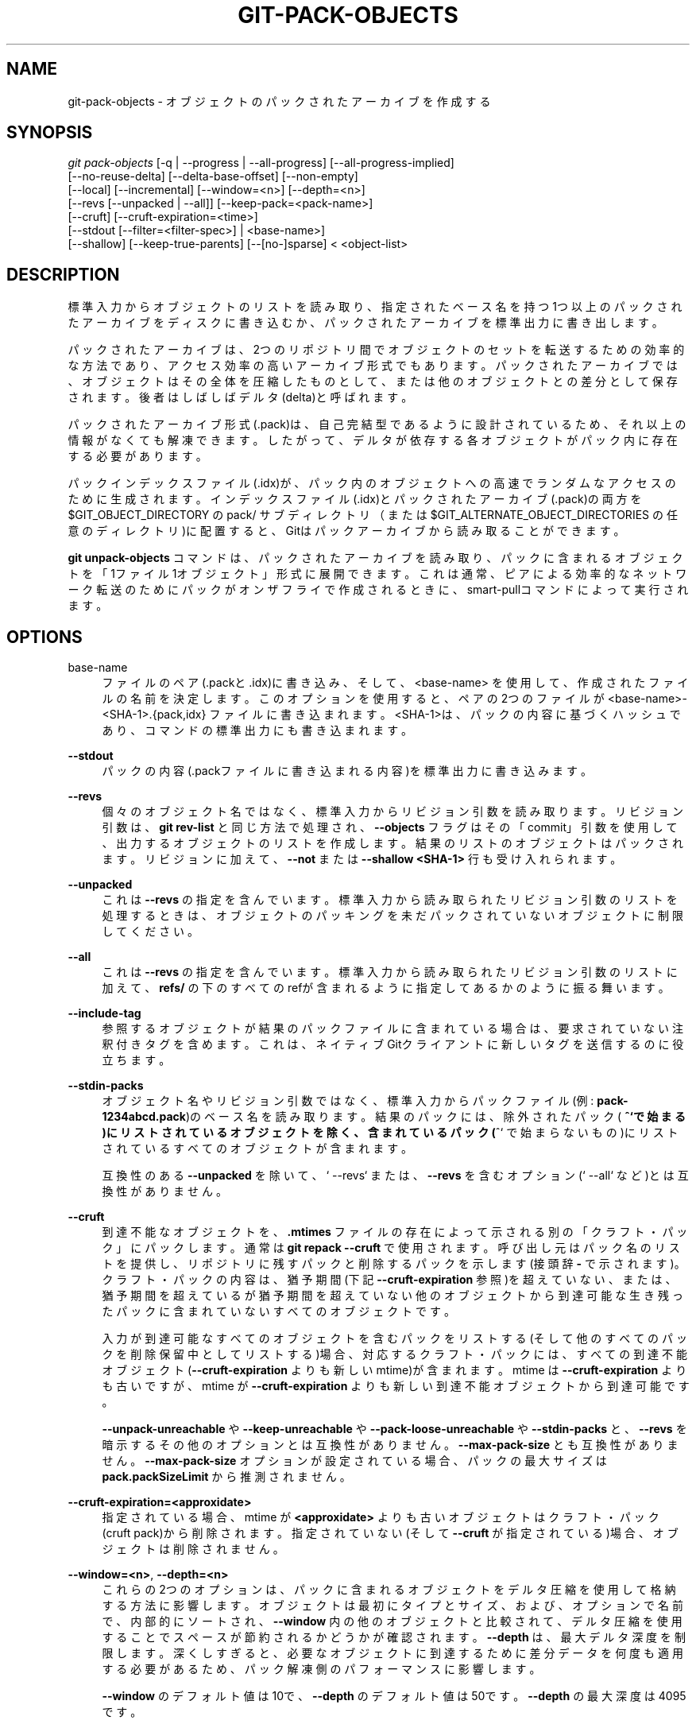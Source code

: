 '\" t
.\"     Title: git-pack-objects
.\"    Author: [FIXME: author] [see http://docbook.sf.net/el/author]
.\" Generator: DocBook XSL Stylesheets v1.79.1 <http://docbook.sf.net/>
.\"      Date: 12/10/2022
.\"    Manual: Git Manual
.\"    Source: Git 2.38.0.rc1.238.g4f4d434dc6.dirty
.\"  Language: English
.\"
.TH "GIT\-PACK\-OBJECTS" "1" "12/10/2022" "Git 2\&.38\&.0\&.rc1\&.238\&.g" "Git Manual"
.\" -----------------------------------------------------------------
.\" * Define some portability stuff
.\" -----------------------------------------------------------------
.\" ~~~~~~~~~~~~~~~~~~~~~~~~~~~~~~~~~~~~~~~~~~~~~~~~~~~~~~~~~~~~~~~~~
.\" http://bugs.debian.org/507673
.\" http://lists.gnu.org/archive/html/groff/2009-02/msg00013.html
.\" ~~~~~~~~~~~~~~~~~~~~~~~~~~~~~~~~~~~~~~~~~~~~~~~~~~~~~~~~~~~~~~~~~
.ie \n(.g .ds Aq \(aq
.el       .ds Aq '
.\" -----------------------------------------------------------------
.\" * set default formatting
.\" -----------------------------------------------------------------
.\" disable hyphenation
.nh
.\" disable justification (adjust text to left margin only)
.ad l
.\" -----------------------------------------------------------------
.\" * MAIN CONTENT STARTS HERE *
.\" -----------------------------------------------------------------
.SH "NAME"
git-pack-objects \- オブジェクトのパックされたアーカイブを作成する
.SH "SYNOPSIS"
.sp
.nf
\fIgit pack\-objects\fR [\-q | \-\-progress | \-\-all\-progress] [\-\-all\-progress\-implied]
        [\-\-no\-reuse\-delta] [\-\-delta\-base\-offset] [\-\-non\-empty]
        [\-\-local] [\-\-incremental] [\-\-window=<n>] [\-\-depth=<n>]
        [\-\-revs [\-\-unpacked | \-\-all]] [\-\-keep\-pack=<pack\-name>]
        [\-\-cruft] [\-\-cruft\-expiration=<time>]
        [\-\-stdout [\-\-filter=<filter\-spec>] | <base\-name>]
        [\-\-shallow] [\-\-keep\-true\-parents] [\-\-[no\-]sparse] < <object\-list>
.fi
.sp
.SH "DESCRIPTION"
.sp
標準入力からオブジェクトのリストを読み取り、指定されたベース名を持つ1つ以上のパックされたアーカイブをディスクに書き込むか、パックされたアーカイブを標準出力に書き出します。
.sp
パックされたアーカイブは、2つのリポジトリ間でオブジェクトのセットを転送するための効率的な方法であり、アクセス効率の高いアーカイブ形式でもあります。パックされたアーカイブでは、オブジェクトはその全体を圧縮したものとして、または他のオブジェクトとの差分として保存されます。後者はしばしばデルタ(delta)と呼ばれます。
.sp
パックされたアーカイブ形式(\&.pack)は、自己完結型であるように設計されているため、それ以上の情報がなくても解凍できます。したがって、デルタが依存する各オブジェクトがパック内に存在する必要があります。
.sp
パックインデックスファイル(\&.idx)が、パック内のオブジェクトへの高速でランダムなアクセスのために生成されます。インデックスファイル(\&.idx)とパックされたアーカイブ(\&.pack)の両方を $GIT_OBJECT_DIRECTORY の pack/ サブディレクトリ（または $GIT_ALTERNATE_OBJECT_DIRECTORIES の任意のディレクトリ)に配置すると、Gitはパックアーカイブから読み取ることができます。
.sp
\fBgit unpack\-objects\fR コマンドは、パックされたアーカイブを読み取り、パックに含まれるオブジェクトを「1ファイル1オブジェクト」形式に展開できます。これは通常、ピアによる効率的なネットワーク転送のためにパックがオンザフライで作成されるときに、smart\-pullコマンドによって実行されます。
.SH "OPTIONS"
.PP
base\-name
.RS 4
ファイルのペア(\&.packと\&.idx)に書き込み、そして、 <base\-name> を使用して、作成されたファイルの名前を決定します。このオプションを使用すると、ペアの2つのファイルが <base\-name>\-<SHA\-1>\&.{pack,idx} ファイルに書き込まれます。 <SHA\-1>は、パックの内容に基づくハッシュであり、コマンドの標準出力にも書き込まれます。
.RE
.PP
\fB\-\-stdout\fR
.RS 4
パックの内容(\&.packファイルに書き込まれる内容)を標準出力に書き込みます。
.RE
.PP
\fB\-\-revs\fR
.RS 4
個々のオブジェクト名ではなく、標準入力からリビジョン引数を読み取ります。リビジョン引数は、
\fBgit rev\-list\fR
と同じ方法で処理され、
\fB\-\-objects\fR
フラグはその「commit」引数を使用して、出力するオブジェクトのリストを作成します。結果のリストのオブジェクトはパックされます。リビジョンに加えて、
\fB\-\-not\fR
または
\fB\-\-shallow <SHA\-1>\fR
行も受け入れられます。
.RE
.PP
\fB\-\-unpacked\fR
.RS 4
これは
\fB\-\-revs\fR
の指定を含んでいます。標準入力から読み取られたリビジョン引数のリストを処理するときは、オブジェクトのパッキングを未だパックされていないオブジェクトに制限してください。
.RE
.PP
\fB\-\-all\fR
.RS 4
これは
\fB\-\-revs\fR
の指定を含んでいます。標準入力から読み取られたリビジョン引数のリストに加えて、
\fBrefs/\fR
の下のすべてのrefが含まれるように指定してあるかのように振る舞います。
.RE
.PP
\fB\-\-include\-tag\fR
.RS 4
参照するオブジェクトが結果のパックファイルに含まれている場合は、要求されていない注釈付きタグを含めます。これは、ネイティブGitクライアントに新しいタグを送信するのに役立ちます。
.RE
.PP
\fB\-\-stdin\-packs\fR
.RS 4
オブジェクト名やリビジョン引数ではなく、標準入力からパックファイル(例:
\fBpack\-1234abcd\&.pack\fR)のベース名を読み取ります。 結果のパックには、除外されたパック(
\fB^`で始まる)にリストされているオブジェクトを除く、含まれているパック(\fR^` で始まらないもの)にリストされているすべてのオブジェクトが含まれます。
.sp
互換性のある
\fB\-\-unpacked\fR
を除いて、` \-\-revs` または、
\fB\-\-revs\fR
を含むオプション(` \-\-all` など)とは互換性がありません。
.RE
.PP
\fB\-\-cruft\fR
.RS 4
到達不能なオブジェクトを、
\fB\&.mtimes\fR
ファイルの存在によって示される別の「クラフト・パック」にパックします。 通常は
\fBgit repack \-\-cruft\fR
で使用されます。 呼び出し元はパック名のリストを提供し、 リポジトリに残すパックと削除するパックを示します(接頭辞
\fB\-\fR
で示されます)。 クラフト・パックの内容は、猶予期間(下記
\fB\-\-cruft\-expiration\fR
参照)を超えていない、または、猶予期間を超えているが猶予期間を超えていない他のオブジェクトから到達可能な生き残ったパックに含まれていないすべてのオブジェクトです。
.sp
入力が到達可能なすべてのオブジェクトを含むパックをリストする(そして他のすべてのパックを削除保留中としてリストする)場合、 対応するクラフト・パックには、 すべての到達不能オブジェクト(\fB\-\-cruft\-expiration\fR
よりも新しい mtime)が含まれます。 mtime は
\fB\-\-cruft\-expiration\fR
よりも古いですが、 mtime が
\fB\-\-cruft\-expiration\fR
よりも新しい到達不能オブジェクトから到達可能です。
.sp
\fB\-\-unpack\-unreachable\fR
や
\fB\-\-keep\-unreachable\fR
や
\fB\-\-pack\-loose\-unreachable\fR
や
\fB\-\-stdin\-packs\fR
と、\fB\-\-revs\fR
を暗示するその他のオプションとは互換性がありません。
\fB\-\-max\-pack\-size\fR
とも互換性がありません。
\fB\-\-max\-pack\-size\fR
オプションが設定されている場合、パックの最大サイズは
\fBpack\&.packSizeLimit\fR
から推測されません。
.RE
.PP
\fB\-\-cruft\-expiration=<approxidate>\fR
.RS 4
指定されている場合、 mtime が
\fB<approxidate>\fR
よりも古いオブジェクトはクラフト・パック(cruft pack)から削除されます。 指定されていない(そして
\fB\-\-cruft\fR
が指定されている)場合、オブジェクトは削除されません。
.RE
.PP
\fB\-\-window=<n>\fR, \fB\-\-depth=<n>\fR
.RS 4
これらの2つのオプションは、パックに含まれるオブジェクトをデルタ圧縮を使用して格納する方法に影響します。オブジェクトは最初にタイプとサイズ、および、オプションで名前で、内部的にソートされ、
\fB\-\-window\fR
内の他のオブジェクトと比較されて、デルタ圧縮を使用することでスペースが節約されるかどうかが確認されます。
\fB\-\-depth\fR
は、最大デルタ深度を制限します。 深くしすぎると、必要なオブジェクトに到達するために差分データを何度も適用する必要があるため、パック解凍側のパフォーマンスに影響します。
.sp
\fB\-\-window\fR
のデフォルト値は10で、
\fB\-\-depth\fR
のデフォルト値は50です。
\fB\-\-depth\fR
の最大深度は4095です。
.RE
.PP
\fB\-\-window\-memory=<n>\fR
.RS 4
このオプションは、
\fB\-\-window\fR
に加えて追加の制限を提供します。ウィンドウサイズは、メモリ内で
\fB<n>\fR
バイトを超えないように動的に縮小されます。これは、大きなオブジェクトと小さなオブジェクトが混在するリポジトリで、大きなウィンドウでメモリを使い果たさないようにしつつ、小さなオブジェクトには大きなウィンドウを活用できるようにするために有効です。サイズには、「k」または「m」または「g」の接尾辞を付けることができます。
\fB\-\-window\-memory=0\fR
は、メモリ使用量を無制限にします。デフォルトは、
\fBpack\&.windowMemory\fR
構成変数から取得されます。
.RE
.PP
\fB\-\-max\-pack\-size=<n>\fR
.RS 4
めったにないシナリオですが、ファイルシステム上に特定のサイズより大きいファイルを作成できない場合があります。このオプションを使用して、出力パックファイルをそれぞれ指定されたサイズ以下の複数の独立したパックファイルに分割するようにコマンドに指示できます。 サイズには、「k」または「m」または「g」の接尾辞を付けることができます。許可される最小サイズは1MiBに制限されています。 構成変数
\fBpack\&.packSizeLimit\fR
が設定されていない限り、デフォルトは無制限です。このオプションを使用すると、リポジトリが大きくなり、速度が低下する可能性があることに注意してください。
\fBpack\&.packSizeLimit\fR
の説明を参照してください。
.RE
.PP
\fB\-\-honor\-pack\-keep\fR
.RS 4
このフラグにより、\&.keepファイルを含むローカルパックにすでに含まれているオブジェクトは、他の方法でパックされていたとしても無視されます。
.RE
.PP
\fB\-\-keep\-pack=<pack\-name>\fR
.RS 4
このフラグにより、指定のパックにすでに含まれているオブジェクトは、他の方法でパックされていたとしても無視されます。
\fB<pack\-name>\fR
は、先頭にディレクトリ名がないパックファイル名です(例:
\fBpack\-123\&.pack\fR)。このオプションは、複数のパックを保持するために複数回指定できます。
.RE
.PP
\fB\-\-incremental\fR
.RS 4
このフラグにより、すでにパックされているオブジェクトは、他の方法でパックされていたとしても無視されます。
.RE
.PP
\fB\-\-local\fR
.RS 4
このフラグにより、代替オブジェクトストアから借用されたオブジェクトは、他の方法でパックされていたとしても無視されます。
.RE
.PP
\fB\-\-non\-empty\fR
.RS 4
少なくとも1つのオブジェクトが含まれる場合にのみパックされたアーカイブを作成します。
.RE
.PP
\fB\-\-progress\fR
.RS 4
\fB\-q\fR
が指定されていない場合、進行状況は、端末に接続されている場合、デフォルトで標準エラーストリームに報告されます。このフラグは、標準エラーストリームが端末に送信されていない場合でも、進行状況を強制します。
.RE
.PP
\fB\-\-all\-progress\fR
.RS 4
\fB\-\-stdout\fR
を指定すると、進行状況レポートはオブジェクトのカウントおよび圧縮フェーズでは表示されますが、書き込みフェーズでは禁止されます。その理由は、場合によっては、出力ストリームが別のコマンドに直接リンクされており、受信パックデータを処理するときに独自の進行状況を表示したい場合があるためです。このフラグは
\fB\-\-progress\fR
に似ていますが、
\fB\-\-stdout\fR
が使用されている場合でも、書き込みフェーズの進行状況レポートを強制する点が異なります。
.RE
.PP
\fB\-\-all\-progress\-implied\fR
.RS 4
これは、進行状況の表示がアクティブになるたびに
\fB\-\-all\-progress\fR
の指定を含ませるために使用されます。
\fB\-\-all\-progress\fR
とは異なり、このフラグは実際には進行状況の表示を強制しません。
.RE
.PP
\fB\-q\fR
.RS 4
このフラグにより、コマンドは標準エラーストリームで進行状況を報告しなくなります。
.RE
.PP
\fB\-\-no\-reuse\-delta\fR
.RS 4
既存のパックがあるリポジトリに、パックされたアーカイブを作成する場合、コマンドは既存のデルタを再利用します。これにより、パックがわずかに最適化されない場合があります。このフラグは、既存のデルタを再利用せずに最初から計算するようにコマンドに指示します。
.RE
.PP
\fB\-\-no\-reuse\-object\fR
.RS 4
このフラグは、削除されていないオブジェクトを含め、既存のオブジェクトデータをまったく再利用しないようにコマンドに指示し、すべてを強制的に再圧縮します。 これは、
\fB\-\-no\-reuse\-delta\fR
の指定を含みます。パックされたデータに異なる圧縮レベルを大規模に適用する必要がある曖昧模糊なケースでのみ役立ちます。
.RE
.PP
\fB\-\-compression=<n>\fR
.RS 4
生成するパック内の新しく圧縮するデータの圧縮レベルを指定します。指定しない場合、パックの圧縮レベルは pack\&.compression 、core\&.compression の順で取得します。どちらも設定されていない場合は、zlibのデフォルトである \-1 になります。ソースに関係なくすべてのデータに均一な圧縮レベルを強制する場合は、
\fB\-no\-reuse\-object\fR
オプションを追加します。
.RE
.PP
\fB\-\-[no\-]sparse\fR
.RS 4
\fB\-\-revs\fR
オプションと組み合わせた場合、「スパース」(sparse)アルゴリズムを切り替えて、パックに含めるオブジェクトを決定します。このアルゴリズムは、新しいオブジェクトを導入するパスに現れるツリーのみをウォークします。これは、小さな変更を送信するためのパックを計算するときに、パフォーマンスに大きなメリットをもたらす可能性があります。ただし、含まれているコミットに特定の種類の直接名前変更(direct renames)含まれている場合は、パックファイルに追加のオブジェクトが追加される可能性があります。このオプションが含まれていない場合、デフォルトで
\fBpack\&.useSparse\fR
の値になります。
\fBpack\&.useSparse\fR
の値は、特に指定されていない限りtrueです。
.RE
.PP
\fB\-\-thin\fR
.RS 4
ネットワーク転送を減らすために、送信者と受信者の間の共通オブジェクトを省略して「薄い」(thin)パックを作成します。このオプションは、
\fB\-\-stdout\fR
と組み合わせた場合にのみ意味があります。
.sp
注意: 薄いパックは、必要なオブジェクトを省略するという理由でパックされたアーカイブ形式に違反するため、Gitは自己完結型にしないと使用できません。
\fBgit index\-pack \-\-fix\-thin\fR
(\fBgit-index-pack\fR(1)
を参照)を使用して、自己完結型のプロパティを復元します。
.RE
.PP
\fB\-\-shallow\fR
.RS 4
浅いリポジトリ(shallow repository)を持つクライアントに提供されるパックを最適化します。このオプションを
\fB\-\-thin\fR
と組み合わせると、速度を犠牲にしてパックを小さくすることができます。
.RE
.PP
\fB\-\-delta\-base\-offset\fR
.RS 4
パックされたアーカイブは、デルタのベースオブジェクトを20バイトのオブジェクト名またはストリーム内のオフセットのいずれかで表現できますが、Gitの古いバージョンは後者を理解していません。 デフォルトでは、
\fBgit pack\-objects\fR
は互換性を高めるために前者の形式のみを使用します。このオプションを使用すると、コマンドで後者の形式を使用してコンパクトにすることができます。平均デルタチェーンの長さに応じて、このオプションは通常、結果のパックファイルを3〜5パーセント縮小します。
.sp
注意: 最新のGitでは、
\fBgit gc\fR
(\fBgit-gc\fR(1)
参照)や
\fBgit repack\fR
(\fBgit-repack\fR(1)
参照)などの磁器コマンドは、あなたのリポジトリ内のファイルをパックファイルに入れるときに、デフォルトでこのオプションを渡します。バンドルを作成する
\fBgit bundle\fR
(\fBgit-bundle\fR(1)
参照)も同様です。
.RE
.PP
\fB\-\-threads=<n>\fR
.RS 4
最適なデルタマッチングを検索するときに生成するスレッドの数を指定します。これには、pack\-objectsをpthreadでコンパイルする必要があります。そうでない場合、このオプションは警告とともに無視されます。これは、マルチプロセッサマシンでのパッキング時間を短縮することを目的としています。ただし、デルタ検索ウィンドウに必要なメモリ量は、スレッド数で乗算されます。 0を指定すると、GitはCPUの数を自動検出し、それに応じてスレッドの数を設定します。
.RE
.PP
\fB\-\-index\-version=<version>[,<offset>]\fR
.RS 4
これは、テストスイートでのみ使用することを目的としています。生成するパックインデックスのバージョンを強制し、指定のオフセット上にあるオブジェクトに64ビットインデックスエントリを強制することができます。
.RE
.PP
\fB\-\-keep\-true\-parents\fR
.RS 4
このオプションを使用すると、graftsによって隠されている親はそれでもパックされます。
.RE
.PP
\fB\-\-filter=<filter\-spec>\fR
.RS 4
\fB\-\-stdout\fR
が必要です。結果のパックファイルから特定のオブジェクト(通常はブロブ)を省略します。 有効な
\fB<filter\-spec>\fR
形式ついては、
\fBgit-rev-list\fR(1)
を参照してください。
.RE
.PP
\fB\-\-no\-filter\fR
.RS 4
以前の任意の
\fB\-\-filter=\fR
引数をオフにします。
.RE
.PP
\fB\-\-missing=<missing\-action>\fR
.RS 4
将来の「partial clone」(部分クローン)開発に役立つデバッグオプション。このオプションは、欠落しているオブジェクトの処理方法を指定します。
.sp
\fB\-\-missing=error\fR
は、欠落しているオブジェクトが検出された場合に、pack\-objectsがエラーで停止することを要求します。リポジトリが部分クローン(partial clone)の場合は、欠落していると言う前に、欠落しているオブジェクトをフェッチしようとします。
\fB\-\-missing=error\fR
がデフォルトの操作です。
.sp
\fB\-\-missing=allow\-any\fR
は、欠落しているオブジェクトが検出された場合でも、オブジェクトの走査(object traversal)を続行できます。欠落しているオブジェクトのフェッチは発生しません。欠落しているオブジェクトは、結果から警告無しに黙って省略されます。
.sp
\fB\-\-missing=allow\-promisor\fR
は
\fBallow\-any\fR
に似ていますが、オブジェクトの走査は、「予想される」promisorが欠落しているオブジェクトに対してのみ続行できます。欠落しているオブジェクトのフェッチは発生しません。予期しないオブジェクトの欠落により、エラーが発生します。
.RE
.PP
\fB\-\-exclude\-promisor\-objects\fR
.RS 4
promisorリモートにあることがわかっているオブジェクトを省略します。 (このオプションは、ローカルで作成されたオブジェクトのみを操作することを目的としているため、再パックするときに、ローカルで作成されたオブジェクト[\&.promisor なし]とpromisorリモートのオブジェクト[\&.promisor あり]の区別を維持します。) これは部分クローン(partial clone)で使用されます。
.RE
.PP
\fB\-\-keep\-unreachable\fR
.RS 4
\fB\-\-unpacked=\fR
オプションで指定されたパック内の参照から到達不能なオブジェクトは、
\fB*\&.keep\fR
ファイルでマークされたパック内にない到達可能オブジェクトに加えて、結果のパックに追加されます。 これは
\fB\-\-revs\fR
の指定を含んでいます。
.RE
.PP
\fB\-\-pack\-loose\-unreachable\fR
.RS 4
到達不能な緩いオブジェクト(loose objects)をパックします(そしてそれらの緩いオブジェクトを削除します)。 これは
\fB\-\-revs\fR
の指定を含んでいます。
.RE
.PP
\fB\-\-unpack\-unreachable\fR
.RS 4
到達不能なオブジェクトは緩い(loose)オブジェクト形式のままにしてください。これは
\fB\-\-revs\fR
の指定を含んでいます。
.RE
.PP
\fB\-\-delta\-islands\fR
.RS 4
「islands」に基づいてデルタのマッチを制限します。 以下の DELTA ISLANDS を参照してください。
.RE
.SH "DELTA ISLANDS"
.sp
可能な場合、 \fBpack\-objects\fR は既存のディスク上のデルタを再利用して、その場で新しいデルタを検索する必要がないようにします。これは、フェッチを提供するための重要な最適化です。つまりこれは、サーバーがほとんどのオブジェクトの展開作業を回避し、ディスクから直接バイトを送信できることを意味するためです。この最適化は、受信側が持っていない(そしてまだ送信していない)ベースに対するデルタとしてオブジェクトが保存されている場合は機能しません。その場合、サーバーはデルタを「壊し」、CPUコストの高い新しいデルタを見つける必要があります。したがって、パフォーマンスにとって重要なのは、ディスク上のデルタ関係にあるオブジェクトのセットが、クライアントがフェッチするものと一致することです。
.sp
通常のリポジトリでは、これは自動的に機能する傾向があります。オブジェクトのほとんどはブランチとタグから到達可能であり、それがクライアントがフェッチするものです。サーバー上で検出されたデルタは、クライアントが既に持っているモノとこれから持つ予定のオブジェクトの間にある可能性があります。
.sp
ただし、一部のリポジトリ設定では、いくつかの関連しているが別個のref先端のグループがあり、クライアントはそれらのグループを個別にフェッチする傾向があります。 たとえば、単一の共有オブジェクトストアでリポジトリの複数の「フォーク」をホストし、クライアントがそれらを \fBGIT_NAMESPACE\fR を介して個別のリポジトリとして、または代替メカニズムを使用して個別のリポジトリとして表示できるようにする場合を考えてみます。素朴な再パックでは、オブジェクトの最適なデルタが、別のフォークでのみ検出されるベースに対してのものであることがわかる場合があります。ただし、クライアントがフェッチするとき、クライアントにはベースオブジェクトがないため、その場で新しいデルタを見つける必要があります。
.sp
関連するオブジェクトを指す \fBrefs/heads/\fR と \fBrefs/tags/\fR のほかに多くの参照がある場合(たとえば一部のホスティングプロバイダーで使用される \fBrefs/pull\fR や \fBrefs/Changes\fR )、同様の状況が存在する可能性があります。デフォルトでは、クライアントはヘッドとタグのみをフェッチし、それらの他のグループでのみ見つかったオブジェクトに対するデルタをそのまま送信することはできません。
.sp
デルタ島(delta islands)は、refを個別の「島」にグループ化できるようにすることで、この問題を解決します。 Pack\-objectsは、どのオブジェクトがどの島から到達可能かを計算し、全く \fBA\fR 島に存在しないベースに対してオブジェクト \fBA\fR からデルタを作成することを拒否します。これにより、パックがわずかに大きくなります(デルタ化の機会を逃すため)が、1つの島のフェッチで、島の境界を越えるためにその場でデルタを再計算する必要がないことが保証されます。
.sp
デルタ島(delta islands)で再パックする場合、デルタ窓は、構成によって禁止されている候補で詰まる傾向があります。大きな \fB\-\-window\fR で再梱包することが助けになります(コンテンツに対して計算を行う前に、島に基づいて一部のオブジェクトペアを拒否できるため、他の方法ほど長くはかかりません)。
.sp
島は、複数回指定できる \fBpack\&.island\fR オプションを介して構成されます。各値は、refnames に一致する左アンカーの正規表現(left\-anchored regular expressions)です。 例えば:
.sp
.if n \{\
.RS 4
.\}
.nf
[pack]
island = refs/heads/
island = refs/tags/
.fi
.if n \{\
.RE
.\}
.sp
.sp
ヘッドとタグを島に配置します(名前は空の文字列です。名前の詳細については、以下を参照してください)。 これらの正規表現に一致しない参照(例: \fBrefs/pull/123\fR)は、どの島にもありません。 したがって、 \fBrefs/pull/\fR からのみ到達可能(ヘッドやタグは不可)のオブジェクトは、 \fBrefs/heads/\fR のベースとして使用される候補にはなりません。
.sp
参照は「名前」に基づいて島にグループ化され、同じ名前を生成する2つの正規表現は同じ島にあると見なされます。名前は、正規表現で間に「\-」ダッシュがあるキャプチャグループを連結することにより、正規表現から計算されます(訳注:[0\-9]+ の部分)。(キャプチャグループがない場合、上記の例のように、名前は空の文字列になります。) これにより、任意の数の島を作成できます。 ただし、このようなキャプチャグループは最大14個しかサポートされていません。
.sp
たとえば、各フォークの参照を \fBrefs/virtual/ID\fR に格納するとします。ここで、 \fBID\fR は数値識別子です。 次に、以下を構成します:
.sp
.if n \{\
.RS 4
.\}
.nf
[pack]
island = refs/virtual/([0\-9]+)/heads/
island = refs/virtual/([0\-9]+)/tags/
island = refs/virtual/([0\-9]+)/(pull)/
.fi
.if n \{\
.RE
.\}
.sp
.sp
これにより、各フォークのヘッドとタグがそれぞれの島( "1234\(rq などの名前)に配置され、それぞれのプルrefsが独自の "1234\-pull" になります。
.sp
注意: 「最後の1つが勝つ」順序を使用して、正規表現ごとに1つの島を選択することに注意してください(これにより、リポジトリ固有の構成がユーザー全体の構成よりも優先されます)。
.SH "CONFIGURATION"
.sp
さまざまな構成変数がパッキングに影響します。 \fBgit-config\fR(1) を参照してください( pack および delta を検索してください)。
.sp
特に、デルタ圧縮は、 \fBcore\&.bigFileThreshold\fR 構成変数より大きいオブジェクト、および属性 \fBdelta\fR がfalseに設定されているファイルでは使用されません。
.SH "SEE ALSO"
.sp
\fBgit-rev-list\fR(1) \fBgit-repack\fR(1) \fBgit-prune-packed\fR(1)
.SH "GIT"
.sp
Part of the \fBgit\fR(1) suite
